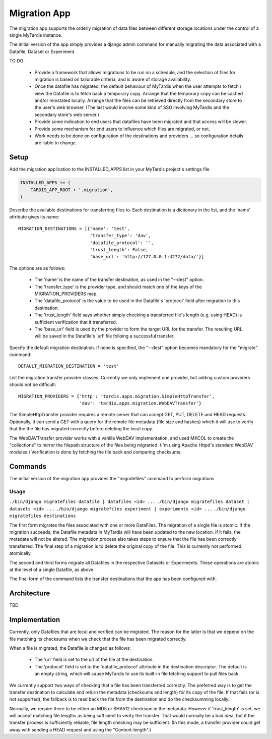 =============
Migration App
=============

The migration app supports the orderly migration of data files between different storage locations under the control of a single MyTardis instance.

The initial version of the app simply provides a django admin command for manually migrating the data associated with a Datafile, Dataset or Experiment.  

TO DO:

 * Provide a framework that allows migrations to be run on a schedule, and the selection of files for migration is based on tailorable criteria, and is aware of storage availability.

 * Once the datafile has migrated, the default behaviour of MyTardis when the user attempts to fetch / view the Datafile is to fetch back a temporary copy.  Arrange that the temporary copy can be cached and/or reinstated locally.  Arrange that the files can be retrieved directly from the secondary store to the user's web browser.  (The last would involve some kind of SSO involving MyTardis and the secondary store's web server.)

 * Provide some indication to end users that datafiles have been migrated and that access will be slower.

 * Provide some mechanism for end users to influence which files are migrated, or not.

 * Work needs to be done on configuration of the destinations and providers ... so configuration details are liable to change.

Setup
=====

Add the migration application to the INSTALLED_APPS list in your MyTardis project's settings file

.. code-block:: python

    INSTALLED_APPS += (
        TARDIS_APP_ROOT + '.migration',
    )

Describe the available destinations for transferring files to.  Each destination is a dictionary in the list, and the 'name' attribute gives its name::

    MIGRATION_DESTINATIONS = [{'name': 'test', 
                               'transfer_type': 'dav',
                               'datafile_protocol': '',
                               'trust_length': False,
                               'base_url': 'http://127.0.0.1:4272/data/'}]

The options are as follows:

  * The 'name' is the name of the transfer destination, as used in the "--dest" option.
  * The 'transfer_type' is the provider type, and should match one of the keys of the MIGRATION_PROVIDERS map.
  * The 'datafile_protocol' is the value to be used in the Datafile's 'protocol' field after migration to this destination.
  * The 'trust_length' field says whether simply checking a transferred file's length (e.g. using HEAD) is sufficient verification that it transferred.
  * The 'base_url' field is used by the provider to form the target URL for the transfer.  The resulting URL will be saved in the Datafile's 'url' file folloing a successful transfer. 

Specify the default migration destination.  If none is specified, the "--dest" option becomes mandatory for the "migrate" command::

    DEFAULT_MIGRATION_DESTINATION = 'test'

List the migration transfer provider classes.  Currently we only implement one provider, but adding custom providers should not be difficult::

    MIGRATION_PROVIDERS = {'http': 'tardis.apps.migration.SimpleHttpTransfer',
                           'dav': 'tardis.apps.migration.WebDAVTransfer'}

The SimpleHttpTransfer provider requires a remote server that can accept GET, PUT, DELETE and HEAD requests.  Optionally, it can send a GET with a query for the remote file metadata (file size and hashes) which it will use to verify that the the file has migrated correctly before deleting the local copy.

The WebDAVTransfer provider works with a vanilla WebDAV implementation, and used MKCOL to create the "collections" to mirror the filepath structure of the files being migrarted.  (I'm using Apache Httpd's standard WebDAV modules.)  Verification is done by fetching the file back and comparing checksums. 

Commands
========

The initial version of the migration app provides the "migratefiles" command to perform migrations

Usage
~~~~~
``./bin/django migratefiles datafile | datafiles <id> ...``
``./bin/django migratefiles dataset | datasets <id> ...``
``./bin/django migratefiles experiment | experiments <id> ...``
``./bin/django migratefiles destinations``

.. option:: -d DESTINATION, --dest=DESTINATION
.. option:: --verbosity={0,1,2,3}

The first form migrates the files associated with one or more DataFiles.  The migration of a single file is atomic.  If the migration succeeds, the Datafile metadata in MyTardis will have been updated to the new location.  If it fails, the metadata will not be altered.  The migration process also takes steps to ensure that the file has been correctly transferred.  The final step of a migration is to delete the original copy of the file.  This is currently not performed atomically.

The second and third forms migrate all Datafiles in the respective Datasets or Experiments.  These operations are atomic at the level of a single Datafile, as above.

The final form of the command lists the transfer destinations that the app has been configured with.   

Architecture
============

TBD

Implementation
==============

Currently, only Datafiles that are local and verified can be migrated.  The reason for the latter is that we depend on the file matching its checksums when we check that the file has been migrated correctly.

When a file is migrated, the Datafile is changed as follows:

 * The 'url' field is set to the url of the file at the destination.
 * The 'protocol' field is set to the 'datafile_protocol' attribute in the destination descriptor.  The default is an empty string, which will cause MyTardis to use its built-in file fetching support to pull files back. 

We currently support two ways of checking that a file has been transferred correctly.  The preferred way is to get the transfer destination to calculate and return the metadata (checksums and length) for its copy of the file.  If that fails (or is not supported), the fallback is to read back the file from the destination and do the checksumming locally.

Normally, we require there to be either an MD5 or SHA512 checksum in the metadata.  However if 'trust_length' is set, we will accept matching file lengths as being sufficient to verify the transfer.  That would normally be a bad idea, but if the transfer process is sufficiently reliable, file length checking may be sufficient.  (In this mode, a transfer provider could get away with sending a HEAD request and using the "Content-length".)
